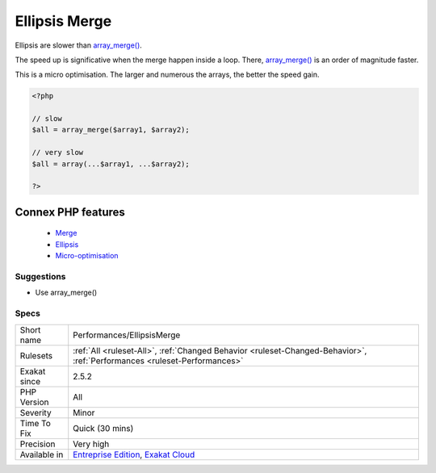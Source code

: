 .. _performances-ellipsismerge:


.. _ellipsis-merge:

Ellipsis Merge
++++++++++++++

.. meta::
	:description:
		Ellipsis Merge: Ellipsis are slower than array_merge().
	:twitter:card: summary_large_image
	:twitter:site: @exakat
	:twitter:title: Ellipsis Merge
	:twitter:description: Ellipsis Merge: Ellipsis are slower than array_merge()
	:twitter:creator: @exakat
	:twitter:image:src: https://www.exakat.io/wp-content/uploads/2020/06/logo-exakat.png
	:og:image: https://www.exakat.io/wp-content/uploads/2020/06/logo-exakat.png
	:og:title: Ellipsis Merge
	:og:type: article
	:og:description: Ellipsis are slower than array_merge()
	:og:url: https://exakat.readthedocs.io/en/latest/Reference/Rules/Ellipsis Merge.html
	:og:locale: en

.. raw:: html


	<script type="application/ld+json">{"@context":"https:\/\/schema.org","@graph":[{"@type":"WebPage","@id":"https:\/\/php-tips.readthedocs.io\/en\/latest\/Reference\/Rules\/Performances\/EllipsisMerge.html","url":"https:\/\/php-tips.readthedocs.io\/en\/latest\/Reference\/Rules\/Performances\/EllipsisMerge.html","name":"Ellipsis Merge","isPartOf":{"@id":"https:\/\/www.exakat.io\/"},"datePublished":"Fri, 10 Jan 2025 09:46:18 +0000","dateModified":"Fri, 10 Jan 2025 09:46:18 +0000","description":"Ellipsis are slower than array_merge()","inLanguage":"en-US","potentialAction":[{"@type":"ReadAction","target":["https:\/\/exakat.readthedocs.io\/en\/latest\/Ellipsis Merge.html"]}]},{"@type":"WebSite","@id":"https:\/\/www.exakat.io\/","url":"https:\/\/www.exakat.io\/","name":"Exakat","description":"Smart PHP static analysis","inLanguage":"en-US"}]}</script>

Ellipsis are slower than `array_merge() <https://www.php.net/array_merge>`_. 

The speed up is significative when the merge happen inside a loop. There, `array_merge() <https://www.php.net/array_merge>`_ is an order of magnitude faster.

This is a micro optimisation. The larger and numerous the arrays, the better the speed gain. 

.. code-block:: php
   
   <?php
   
   // slow
   $all = array_merge($array1, $array2);
   
   // very slow
   $all = array(...$array1, ...$array2);
   
   ?>
Connex PHP features
-------------------

  + `Merge <https://php-dictionary.readthedocs.io/en/latest/dictionary/merge.ini.html>`_
  + `Ellipsis <https://php-dictionary.readthedocs.io/en/latest/dictionary/ellipsis.ini.html>`_
  + `Micro-optimisation <https://php-dictionary.readthedocs.io/en/latest/dictionary/micro-optimisation.ini.html>`_


Suggestions
___________

* Use array_merge()




Specs
_____

+--------------+--------------------------------------------------------------------------------------------------------------------------+
| Short name   | Performances/EllipsisMerge                                                                                               |
+--------------+--------------------------------------------------------------------------------------------------------------------------+
| Rulesets     | :ref:`All <ruleset-All>`, :ref:`Changed Behavior <ruleset-Changed-Behavior>`, :ref:`Performances <ruleset-Performances>` |
+--------------+--------------------------------------------------------------------------------------------------------------------------+
| Exakat since | 2.5.2                                                                                                                    |
+--------------+--------------------------------------------------------------------------------------------------------------------------+
| PHP Version  | All                                                                                                                      |
+--------------+--------------------------------------------------------------------------------------------------------------------------+
| Severity     | Minor                                                                                                                    |
+--------------+--------------------------------------------------------------------------------------------------------------------------+
| Time To Fix  | Quick (30 mins)                                                                                                          |
+--------------+--------------------------------------------------------------------------------------------------------------------------+
| Precision    | Very high                                                                                                                |
+--------------+--------------------------------------------------------------------------------------------------------------------------+
| Available in | `Entreprise Edition <https://www.exakat.io/entreprise-edition>`_, `Exakat Cloud <https://www.exakat.io/exakat-cloud/>`_  |
+--------------+--------------------------------------------------------------------------------------------------------------------------+


